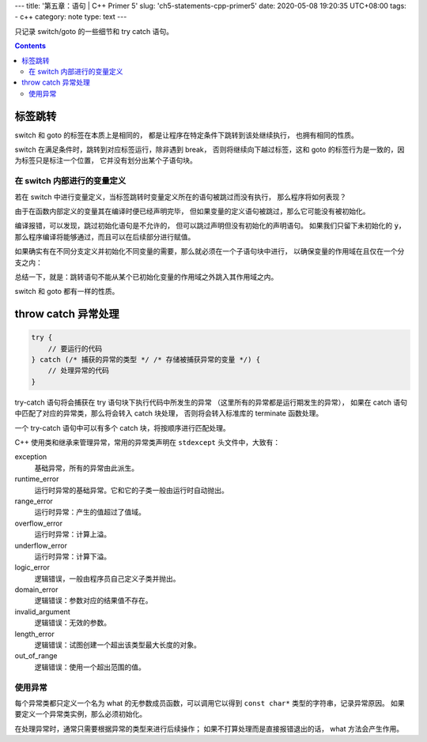 ---
title: '第五章：语句 | C++ Primer 5'
slug: 'ch5-statements-cpp-primer5'
date: 2020-05-08 19:20:35 UTC+08:00
tags:
- c++
category: note
type: text
---

只记录 switch/goto 的一些细节和 try catch 语句。

.. contents::

.. TEASER_END

########
标签跳转
########

switch 和 goto 的标签在本质上是相同的，
都是让程序在特定条件下跳转到该处继续执行，
也拥有相同的性质。

switch 在满足条件时，跳转到对应标签运行，除非遇到 break，
否则将继续向下越过标签，这和 goto 的标签行为是一致的，因为标签只是标注一个位置，
它并没有划分出某个子语句块。

在 switch 内部进行的变量定义
============================

若在 switch 中进行变量定义，当标签跳转时变量定义所在的语句被跳过而没有执行，
那么程序将如何表现？

由于在函数内部定义的变量其在编译时便已经声明完毕，
但如果变量的定义语句被跳过，那么它可能没有被初始化。

.. listing:: cpp5/ch5/switch-skip-define-1.cc cpp

编译报错，可以发现，跳过初始化语句是不允许的，
但可以跳过声明但没有初始化的声明语句。
如果我们只留下未初始化的 :code:`y`，那么程序编译将能够通过，而且可以在后续部分进行赋值。

.. listing:: cpp5/ch5/switch-skip-define-2.cc cpp

如果确实有在不同分支定义并初始化不同变量的需要，那么就必须在一个子语句块中进行，
以确保变量的作用域在且仅在一个分支之内：

.. listing:: cpp5/ch5/switch-skip-define-3.cc cpp

总结一下，就是：跳转语句不能从某个已初始化变量的作用域之外跳入其作用域之内。

switch 和 goto 都有一样的性质。

####################
throw catch 异常处理
####################

.. code:: cpp

    try {
        // 要运行的代码
    } catch (/* 捕获的异常的类型 */ /* 存储被捕获异常的变量 */) {
        // 处理异常的代码
    }

try-catch 语句将会捕获在 try 语句块下执行代码中所发生的异常
（这里所有的异常都是运行期发生的异常），
如果在 catch 语句中匹配了对应的异常类，那么将会转入 catch 块处理，
否则将会转入标准库的 terminate 函数处理。

一个 try-catch 语句中可以有多个 catch 块，将按顺序进行匹配处理。

C++ 使用类和继承来管理异常，常用的异常类声明在 ``stdexcept`` 头文件中，大致有：

exception
    基础异常，所有的异常由此派生。
runtime_error
    运行时异常的基础异常。它和它的子类一般由运行时自动抛出。
range_error
    运行时异常：产生的值超过了值域。
overflow_error
    运行时异常：计算上溢。
underflow_error
    运行时异常：计算下溢。
logic_error
    逻辑错误，一般由程序员自己定义子类并抛出。
domain_error
    逻辑错误：参数对应的结果值不存在。
invalid_argument
    逻辑错误：无效的参数。
length_error
    逻辑错误：试图创建一个超出该类型最大长度的对象。
out_of_range
    逻辑错误：使用一个超出范围的值。

使用异常
========

每个异常类都只定义一个名为 what 的无参数成员函数，可以调用它以得到 ``const char*`` 类型的字符串，记录异常原因。
如果要定义一个异常类实例，那么必须初始化。

在处理异常时，通常只需要根据异常的类型来进行后续操作；
如果不打算处理而是直接报错退出的话， what 方法会产生作用。